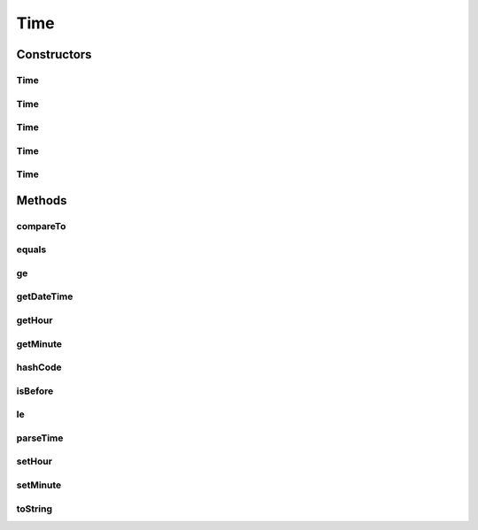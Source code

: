 .. java:import:: org.apache.commons.lang StringUtils

.. java:import:: org.joda.time DateTime

.. java:import:: org.joda.time LocalTime

.. java:import:: java.io Serializable

Time
====

.. java:package:: org.motechproject.commons.date.model
   :noindex:

.. java:type:: public class Time implements Comparable<Time>, Serializable

Constructors
------------
Time
^^^^

.. java:constructor:: public Time()
   :outertype: Time

Time
^^^^

.. java:constructor:: public Time(int hour, int minute)
   :outertype: Time

Time
^^^^

.. java:constructor:: public Time(Integer hour, Integer minute)
   :outertype: Time

Time
^^^^

.. java:constructor:: public Time(LocalTime localTime)
   :outertype: Time

Time
^^^^

.. java:constructor:: public Time(String timeStr)
   :outertype: Time

Methods
-------
compareTo
^^^^^^^^^

.. java:method:: @Override public int compareTo(Time otherTime)
   :outertype: Time

equals
^^^^^^

.. java:method:: @Override public boolean equals(Object obj)
   :outertype: Time

ge
^^

.. java:method:: public boolean ge(Time toCompare)
   :outertype: Time

getDateTime
^^^^^^^^^^^

.. java:method:: public DateTime getDateTime(DateTime dateTime)
   :outertype: Time

getHour
^^^^^^^

.. java:method:: public Integer getHour()
   :outertype: Time

getMinute
^^^^^^^^^

.. java:method:: public Integer getMinute()
   :outertype: Time

hashCode
^^^^^^^^

.. java:method:: @Override public int hashCode()
   :outertype: Time

isBefore
^^^^^^^^

.. java:method:: public boolean isBefore(Time other)
   :outertype: Time

le
^^

.. java:method:: public boolean le(Time toCompare)
   :outertype: Time

parseTime
^^^^^^^^^

.. java:method:: public static Time parseTime(String time, String separator)
   :outertype: Time

setHour
^^^^^^^

.. java:method:: public void setHour(Integer hour)
   :outertype: Time

setMinute
^^^^^^^^^

.. java:method:: public void setMinute(Integer minute)
   :outertype: Time

toString
^^^^^^^^

.. java:method:: @Override public String toString()
   :outertype: Time

